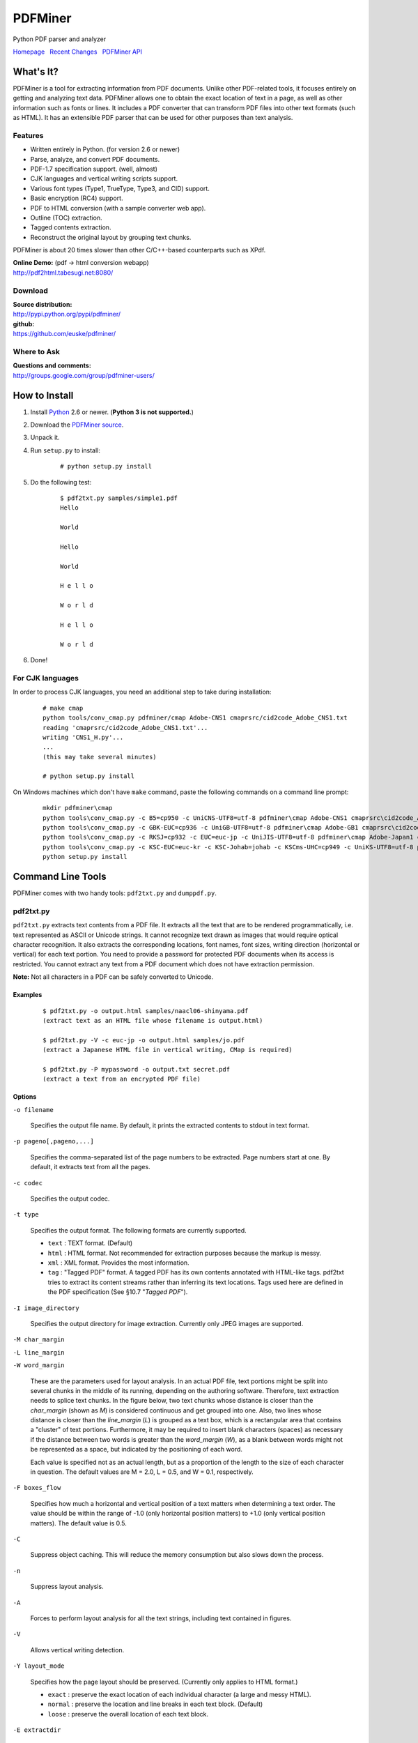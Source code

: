 PDFMiner
========

Python PDF parser and analyzer

`Homepage <http://www.unixuser.org/~euske/python/pdfminer/index.html>`_
  `Recent Changes <#changes>`_
  `PDFMiner API <programming.html>`_

What's It?
-----------------

PDFMiner is a tool for extracting information from PDF documents. Unlike
other PDF-related tools, it focuses entirely on getting and analyzing
text data. PDFMiner allows one to obtain the exact location of text in a
page, as well as other information such as fonts or lines. It includes a
PDF converter that can transform PDF files into other text formats (such
as HTML). It has an extensible PDF parser that can be used for other
purposes than text analysis.

Features
~~~~~~~~

-  Written entirely in Python. (for version 2.6 or newer)
-  Parse, analyze, and convert PDF documents.
-  PDF-1.7 specification support. (well, almost)
-  CJK languages and vertical writing scripts support.
-  Various font types (Type1, TrueType, Type3, and CID) support.
-  Basic encryption (RC4) support.
-  PDF to HTML conversion (with a sample converter web app).
-  Outline (TOC) extraction.
-  Tagged contents extraction.
-  Reconstruct the original layout by grouping text chunks.

PDFMiner is about 20 times slower than other C/C++-based counterparts
such as XPdf.

| **Online Demo:** (pdf -> html conversion webapp)
| http://pdf2html.tabesugi.net:8080/

Download
~~~~~~~~~~~~~~~

| **Source distribution:**
| http://pypi.python.org/pypi/pdfminer/

| **github:**
| https://github.com/euske/pdfminer/

Where to Ask
~~~~~~~~~~~~~~~~~~~

| **Questions and comments:**
| http://groups.google.com/group/pdfminer-users/

How to Install
---------------------

#. Install `Python <http://www.python.org/download/>`_ 2.6 or newer.
   (**Python 3 is not supported.**)
#. Download the `PDFMiner source <#source>`_.
#. Unpack it.
#. | Run ``setup.py`` to install:

       ::

           # python setup.py install

#. | Do the following test:

       ::

           $ pdf2txt.py samples/simple1.pdf
           Hello

           World

           Hello

           World

           H e l l o

           W o r l d

           H e l l o

           W o r l d

#. Done!

For CJK languages
~~~~~~~~~~~~~~~~~~~~~~~~

In order to process CJK languages, you need an additional step to take
during installation:

    ::

        # make cmap
        python tools/conv_cmap.py pdfminer/cmap Adobe-CNS1 cmaprsrc/cid2code_Adobe_CNS1.txt
        reading 'cmaprsrc/cid2code_Adobe_CNS1.txt'...
        writing 'CNS1_H.py'...
        ...
        (this may take several minutes)

        # python setup.py install

On Windows machines which don't have ``make`` command, paste the
following commands on a command line prompt:

    ::

        mkdir pdfminer\cmap
        python tools\conv_cmap.py -c B5=cp950 -c UniCNS-UTF8=utf-8 pdfminer\cmap Adobe-CNS1 cmaprsrc\cid2code_Adobe_CNS1.txt
        python tools\conv_cmap.py -c GBK-EUC=cp936 -c UniGB-UTF8=utf-8 pdfminer\cmap Adobe-GB1 cmaprsrc\cid2code_Adobe_GB1.txt
        python tools\conv_cmap.py -c RKSJ=cp932 -c EUC=euc-jp -c UniJIS-UTF8=utf-8 pdfminer\cmap Adobe-Japan1 cmaprsrc\cid2code_Adobe_Japan1.txt
        python tools\conv_cmap.py -c KSC-EUC=euc-kr -c KSC-Johab=johab -c KSCms-UHC=cp949 -c UniKS-UTF8=utf-8 pdfminer\cmap Adobe-Korea1 cmaprsrc\cid2code_Adobe_Korea1.txt
        python setup.py install

Command Line Tools
-------------------------

PDFMiner comes with two handy tools: ``pdf2txt.py`` and ``dumppdf.py``.

pdf2txt.py
~~~~~~~~~~~~~~~~~

``pdf2txt.py`` extracts text contents from a PDF file. It extracts all
the text that are to be rendered programmatically, i.e. text represented
as ASCII or Unicode strings. It cannot recognize text drawn as images
that would require optical character recognition. It also extracts the
corresponding locations, font names, font sizes, writing direction
(horizontal or vertical) for each text portion. You need to provide a
password for protected PDF documents when its access is restricted. You
cannot extract any text from a PDF document which does not have
extraction permission.

**Note:** Not all characters in a PDF can be safely converted to
Unicode.

Examples
^^^^^^^^

    ::

        $ pdf2txt.py -o output.html samples/naacl06-shinyama.pdf
        (extract text as an HTML file whose filename is output.html)

        $ pdf2txt.py -V -c euc-jp -o output.html samples/jo.pdf
        (extract a Japanese HTML file in vertical writing, CMap is required)

        $ pdf2txt.py -P mypassword -o output.txt secret.pdf
        (extract a text from an encrypted PDF file)

Options
^^^^^^^

``-o filename``

  Specifies the output file name. By default, it prints the extracted
  contents to stdout in text format.

``-p pageno[,pageno,...]``

  Specifies the comma-separated list of the page numbers to be extracted.
  Page numbers start at one. By default, it extracts text from all the
  pages.

``-c codec``

  Specifies the output codec.

``-t type``

  Specifies the output format. The following formats are currently
  supported.

  -  ``text`` : TEXT format. (Default)
  -  ``html`` : HTML format. Not recommended for extraction purposes
     because the markup is messy.
  -  ``xml`` : XML format. Provides the most information.
  -  ``tag`` : "Tagged PDF" format. A tagged PDF has its own contents
     annotated with HTML-like tags. pdf2txt tries to extract its content
     streams rather than inferring its text locations. Tags used here are
     defined in the PDF specification (See §10.7 "*Tagged PDF*").

``-I image_directory``

  Specifies the output directory for image extraction. Currently only JPEG
  images are supported.

``-M char_margin``

``-L line_margin``

``-W word_margin``

  These are the parameters used for layout analysis. In an actual PDF
  file, text portions might be split into several chunks in the middle of
  its running, depending on the authoring software. Therefore, text
  extraction needs to splice text chunks. In the figure below, two text
  chunks whose distance is closer than the *char\_margin* (shown as *M*)
  is considered continuous and get grouped into one. Also, two lines whose
  distance is closer than the *line\_margin* (*L*) is grouped as a text
  box, which is a rectangular area that contains a "cluster" of text
  portions. Furthermore, it may be required to insert blank characters
  (spaces) as necessary if the distance between two words is greater than
  the *word\_margin* (*W*), as a blank between words might not be
  represented as a space, but indicated by the positioning of each word.
  
  Each value is specified not as an actual length, but as a proportion of
  the length to the size of each character in question. The default values
  are M = 2.0, L = 0.5, and W = 0.1, respectively.

  |image0|

``-F boxes_flow``

  Specifies how much a horizontal and vertical position of a text matters
  when determining a text order. The value should be within the range of
  -1.0 (only horizontal position matters) to +1.0 (only vertical position
  matters). The default value is 0.5.

``-C``

  Suppress object caching. This will reduce the memory consumption but
  also slows down the process.

``-n``

  Suppress layout analysis.

``-A``

  Forces to perform layout analysis for all the text strings, including
  text contained in figures.

``-V``

  Allows vertical writing detection.

``-Y layout_mode``

  Specifies how the page layout should be preserved. (Currently only
  applies to HTML format.)

  -  ``exact`` : preserve the exact location of each individual character
     (a large and messy HTML).
  -  ``normal`` : preserve the location and line breaks in each text
     block. (Default)
  -  ``loose`` : preserve the overall location of each text block.

``-E extractdir``

  Specifies the extraction directory of embedded files.

``-s scale``

  Specifies the output scale. Can be used in HTML format only.

``-m maxpages``

  Specifies the maximum number of pages to extract. By default, it
  extracts all the pages in a document.

``-P password``

  Provides the user password to access PDF contents.

``-d``

  Increases the debug level.

--------------

dumppdf.py
~~~~~~~~~~~~~~~~~

``dumppdf.py`` dumps the internal contents of a PDF file in pseudo-XML
format. This program is primarily for debugging purposes, but it's also
possible to extract some meaningful contents (such as images).

Examples
^^^^^^^^

    ::

        $ dumppdf.py -a foo.pdf
        (dump all the headers and contents, except stream objects)

        $ dumppdf.py -T foo.pdf
        (dump the table of contents)

        $ dumppdf.py -r -i6 foo.pdf > pic.jpeg
        (extract a JPEG image)

Options
^^^^^^^

``-a``

  Instructs to dump all the objects. By default, it only prints the
  document trailer (like a header).

``-i objno,objno, ...``

  Specifies PDF object IDs to display. Comma-separated IDs, or multiple
  ``-i`` options are accepted.

``-p pageno,pageno, ...``

  Specifies the page number to be extracted. Comma-separated page numbers,
  or multiple ``-p`` options are accepted. Note that page numbers start at
  one, not zero.

``-r`` (raw)

``-b`` (binary)

``-t`` (text)

  Specifies the output format of stream contents. Because the contents of
  stream objects can be very large, they are omitted when none of the
  options above is specified.

  With ``-r`` option, the "raw" stream contents are dumped without
  decompression. With ``-b`` option, the decompressed contents are dumped
  as a binary blob. With ``-t`` option, the decompressed contents are
  dumped in a text format, similar to ``repr()`` manner. When ``-r`` or
  ``-b`` option is given, no stream header is displayed for the ease of
  saving it to a file.

``-T``

  Shows the table of contents.

``-E directory``

  Extracts embedded files from the pdf into the given directory.

``-P password``

  Provides the user password to access PDF contents.

``-d``

  Increases the debug level.

Changes
--------------

-  2014/03/28: Further bugfixes.
-  2014/03/24: Bugfixes and improvements for fauly PDFs.
   API changes:

   -  ``PDFDocument.initialize()`` method is removed and no longer
      needed. A password is given as an argument of a PDFDocument
      constructor.

-  2013/11/13: Bugfixes and minor improvements.
   As of November 2013, there were a few changes made to the PDFMiner
   API prior to October 2013. This is the result of code restructuring.
   Here is a list of the changes:

   -  ``PDFDocument`` class is moved to ``pdfdocument.py``.
   -  ``PDFDocument`` class now takes a ``PDFParser`` object as an
      argument.
   -  ``PDFDocument.set_parser()`` and ``PDFParser.set_document()`` is
      removed.
   -  ``PDFPage`` class is moved to ``pdfpage.py``.
   -  ``process_pdf`` function is implemented as ``PDFPage.get_pages``.

-  2013/10/22: Sudden resurge of interests. API changes. Incorporated a
   lot of patches and robust handling of broken PDFs.
-  2011/05/15: Speed improvements for layout analysis.
-  2011/05/15: API changes. ``LTText.get_text()`` is added.
-  2011/04/20: API changes. LTPolygon class was renamed as LTCurve.
-  2011/04/20: LTLine now represents horizontal/vertical lines only.
   Thanks to Koji Nakagawa.
-  2011/03/07: Documentation improvements by Jakub Wilk. Memory usage
   patch by Jonathan Hunt.
-  2011/02/27: Bugfixes and layout analysis improvements. Thanks to
   fujimoto.report.
-  2010/12/26: A couple of bugfixes and minor improvements. Thanks to
   Kevin Brubeck Unhammer and Daniel Gerber.
-  2010/10/17: A couple of bugfixes and minor improvements. Thanks to
   standardabweichung and Alastair Irving.
-  2010/09/07: A minor bugfix. Thanks to Alexander Garden.
-  2010/08/29: A couple of bugfixes. Thanks to Sahan Malagi, pk, and
   Humberto Pereira.
-  2010/07/06: Minor bugfixes. Thanks to Federico Brega.
-  2010/06/13: Bugfixes and improvements on CMap data compression.
   Thanks to Jakub Wilk.
-  2010/04/24: Bugfixes and improvements on TOC extraction. Thanks to
   Jose Maria.
-  2010/03/26: Bugfixes. Thanks to Brian Berry and Lubos Pintes.
-  2010/03/22: Improved layout analysis. Added regression tests.
-  2010/03/12: A couple of bugfixes. Thanks to Sean Manefield.
-  2010/02/27: Changed the way of internal layout handling. (LTTextItem
   -> LTChar)
-  2010/02/15: Several bugfixes. Thanks to Sean.
-  2010/02/13: Bugfix and enhancement. Thanks to André Auzi.
-  2010/02/07: Several bugfixes. Thanks to Hiroshi Manabe.
-  2010/01/31: JPEG image extraction supported. Page rotation bug fixed.
-  2010/01/04: Python 2.6 warning removal. More doctest conversion.
-  2010/01/01: CMap bug fix. Thanks to Winfried Plappert.
-  2009/12/24: RunLengthDecode filter added. Thanks to Troy Bollinger.
-  2009/12/20: Experimental polygon shape extraction added. Thanks to
   Yusuf Dewaswala for reporting.
-  2009/12/19: CMap resources are now the part of the package. Thanks to
   Adobe for open-sourcing them.
-  2009/11/29: Password encryption bug fixed. Thanks to Yannick Gingras.
-  2009/10/31: SGML output format is changed and renamed as XML.
-  2009/10/24: Charspace bug fixed. Adjusted for 4-space indentation.
-  2009/10/04: Another matrix operation bug fixed. Thanks to Vitaly
   Sedelnik.
-  2009/09/12: Fixed rectangle handling. Able to extract image
   boundaries.
-  2009/08/30: Fixed page rotation handling.
-  2009/08/26: Fixed zlib decoding bug. Thanks to Shon Urbas.
-  2009/08/24: Fixed a bug in character placing. Thanks to Pawan Jain.
-  2009/07/21: Improvement in layout analysis.
-  2009/07/11: Improvement in layout analysis. Thanks to Lubos Pintes.
-  2009/05/17: Bugfixes, massive code restructuring, and simple graphic
   element support added. setup.py is supported.
-  2009/03/30: Text output mode added.
-  2009/03/25: Encoding problems fixed. Word splitting option added.
-  2009/02/28: Robust handling of corrupted PDFs. Thanks to Troy
   Bollinger.
-  2009/02/01: Various bugfixes. Thanks to Hiroshi Manabe.
-  2009/01/17: Handling a trailer correctly that contains both /XrefStm
   and /Prev entries.
-  2009/01/10: Handling Type3 font metrics correctly.
-  2008/12/28: Better handling of word spacing. Thanks to Christian
   Nentwich.
-  2008/09/06: A sample pdf2html webapp added.
-  2008/08/30: ASCII85 encoding filter support.
-  2008/07/27: Tagged contents extraction support.
-  2008/07/10: Outline (TOC) extraction support.
-  2008/06/29: HTML output added. Reorganized the directory structure.
-  2008/04/29: Bugfix for Win32. Thanks to Chris Clark.
-  2008/04/27: Basic encryption and LZW decoding support added.
-  2008/01/07: Several bugfixes. Thanks to Nick Fabry for his vast
   contribution.
-  2007/12/31: Initial release.
-  2004/12/24: Start writing the code out of boredom...

TODO
-----------

-  `PEP-8 <http://www.python.org/dev/peps/pep-0008/>`_ and
   `PEP-257 <http://www.python.org/dev/peps/pep-0257/>`_ conformance.
-  Better documentation.
-  Better text extraction / layout analysis. (writing mode detection,
   Type1 font file analysis, etc.)
-  Crypt stream filter support. (More sample documents are needed!)

Related Projects
-----------------------

-  `pyPdf <http://pybrary.net/pyPdf/>`_
-  `xpdf <http://www.foolabs.com/xpdf/>`_
-  `pdfbox <http://www.pdfbox.org/>`_
-  `mupdf <http://mupdf.com/>`_

Terms and Conditions
---------------------------

(This is so-called MIT/X License)

Copyright (c) 2004-2013 Yusuke Shinyama <yusuke at cs dot nyu dot edu>

Permission is hereby granted, free of charge, to any person obtaining a
copy of this software and associated documentation files (the
"Software"), to deal in the Software without restriction, including
without limitation the rights to use, copy, modify, merge, publish,
distribute, sublicense, and/or sell copies of the Software, and to
permit persons to whom the Software is furnished to do so, subject to
the following conditions:

The above copyright notice and this permission notice shall be included
in all copies or substantial portions of the Software.

THE SOFTWARE IS PROVIDED "AS IS", WITHOUT WARRANTY OF ANY KIND, EXPRESS
OR IMPLIED, INCLUDING BUT NOT LIMITED TO THE WARRANTIES OF
MERCHANTABILITY, FITNESS FOR A PARTICULAR PURPOSE AND NONINFRINGEMENT.
IN NO EVENT SHALL THE AUTHORS OR COPYRIGHT HOLDERS BE LIABLE FOR ANY
CLAIM, DAMAGES OR OTHER LIABILITY, WHETHER IN AN ACTION OF CONTRACT,
TORT OR OTHERWISE, ARISING FROM, OUT OF OR IN CONNECTION WITH THE
SOFTWARE OR THE USE OR OTHER DEALINGS IN THE SOFTWARE.

--------------

Yusuke Shinyama (yusuke at cs dot nyu dot edu)

.. |image0| image:: char-line-word_margin.png
